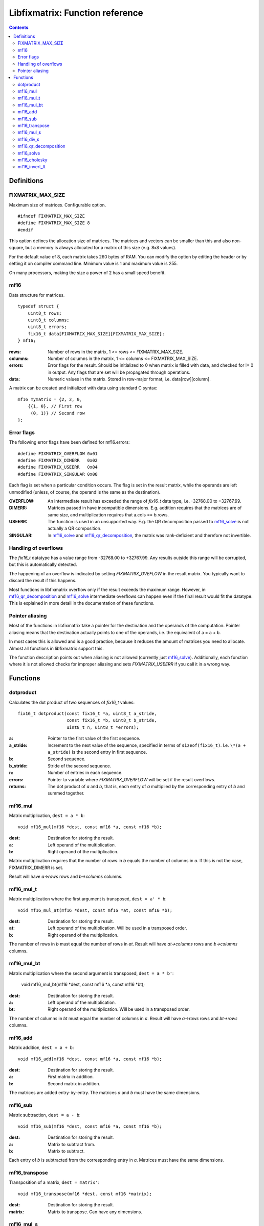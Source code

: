 ================================
Libfixmatrix: Function reference
================================

.. contents ::

Definitions
===========

FIXMATRIX_MAX_SIZE
------------------
Maximum size of matrices. Configurable option. ::

    #ifndef FIXMATRIX_MAX_SIZE
    #define FIXMATRIX_MAX_SIZE 8
    #endif

This option defines the allocation size of matrices. The matrices and vectors
can be smaller than this and also non-square, but a memory is always allocated for a matrix of this size (e.g. 8x8 values).

For the default value of 8, each matrix takes 260 bytes of RAM. You can modify the option by editing the header or by setting it on compiler command line. Minimum value is 1 and maximum value is 255.

On many processors, making the size a power of 2 has a small speed benefit.

mf16
----
Data structure for matrices. ::

    typedef struct {
        uint8_t rows;
        uint8_t columns;
        uint8_t errors;
        fix16_t data[FIXMATRIX_MAX_SIZE][FIXMATRIX_MAX_SIZE];
    } mf16;

:rows:      Number of rows in the matrix, 1 <= rows <= FIXMATRIX_MAX_SIZE.
:columns:   Number of columns in the matrix, 1 <= columns <= FIXMATRIX_MAX_SIZE.
:errors:    Error flags for the result. Should be initialized to 0 when matrix is filled with data, and checked for != 0 in output. Any flags that are set will be propagated through operations.
:data:      Numeric values in the matrix. Stored in row-major format, i.e. data[row][column].

A matrix can be created and initialized with data using standard C syntax::

    mf16 mymatrix = {2, 2, 0,
        {{1, 0}, // First row
         (0, 1)} // Second row
    };
    
Error flags
-----------
The following error flags have been defined for mf16.errors::

    #define FIXMATRIX_OVERFLOW 0x01
    #define FIXMATRIX_DIMERR   0x02
    #define FIXMATRIX_USEERR   0x04
    #define FIXMATRIX_SINGULAR 0x08

Each flag is set when a particular condition occurs. The flag is set in the
result matrix, while the operands are left unmodified (unless, of course,
the operand is the same as the destination).

:OVERFLOW:  An intermediate result has exceeded the range of *fix16_t* data type, i.e. -32768.00 to +32767.99.
:DIMERR:    Matrices passed in have incompatible dimensions. E.g. addition requires that the matrices are of same size, and multiplication requires that a.cols == b.rows.
:USEERR:    The function is used in an unsupported way. E.g. the QR decomposition passed to `mf16_solve`_ is not actually a QR composition.
:SINGULAR:  In `mf16_solve`_ and `mf16_qr_decomposition`_, the matrix was rank-deficient and therefore not invertible.

Handling of overflows
---------------------
    
The *fix16_t* datatype has a value range from -32768.00 to +32767.99. Any
results outside this range will be corrupted, but this is automatically
detected.

The happening of an overflow is indicated by setting *FIXMATRIX_OVEFLOW*
in the result matrix. You typically want to discard the result if this
happens.

Most functions in libfixmatrix overflow only if the result exceeds the
maximum range. However, in `mf16_qr_decomposition`_ and `mf16_solve`_
intermediate overflows can happen even if the final result would fit the datatype.
This is explained in more detail in the documentation of these functions.

Pointer aliasing
----------------

Most of the functions in libfixmatrix take a pointer for the destination and the operands of the computation. Pointer aliasing means that the destination actually points to one of the operands, i.e. the equivalent of a = a + b.

In most cases this is allowed and is a good practice, because it reduces the amount of matrices you need to allocate. Almost all functions in libfixmatrix support this.

The function description points out when aliasing is not allowed (currently just `mf16_solve`_). Additionally, each function where it is not allowed checks for improper aliasing and sets *FIXMATRIX_USEERR* if you call it in a wrong way.

Functions
=========

dotproduct
----------
Calculates the dot product of two sequences of *fix16_t* values::

    fix16_t dotproduct(const fix16_t *a, uint8_t a_stride,
                       const fix16_t *b, uint8_t b_stride,
                       uint8_t n, uint8_t *errors);

:a:         Pointer to the first value of the first sequence.
:a_stride:  Increment to the next value of the sequence, specified in terms of ``sizeof(fix16_t)``. I.e. ``\*(a + a_stride)`` is the second entry in first sequence.
:b:         Second sequence.
:b_stride:  Stride of the second sequence.
:n:         Number of entries in each sequence.
:errors:    Pointer to variable where *FIXMATRIX_OVERFLOW* will be set if the result overflows.
:returns:   The dot product of *a* and *b*, that is, each entry of *a* multiplied by the corresponding entry of *b* and summed together.

mf16_mul
--------
Matrix multiplication, ``dest = a * b``::
    
    void mf16_mul(mf16 *dest, const mf16 *a, const mf16 *b);

:dest:      Destination for storing the result.
:a:         Left operand of the multiplication.
:b:         Right operand of the multiplication.

Matrix multiplication requires that the number of rows in *b* equals the number of columns in *a*. If this is not the case, FIXMATRIX_DIMERR is set.

Result will have *a->rows* rows and *b->columns* columns.

mf16_mul_t
----------
Matrix multiplication where the first argument is transposed, ``dest = a' * b``::

    void mf16_mul_at(mf16 *dest, const mf16 *at, const mf16 *b);

:dest:      Destination for storing the result.
:at:        Left operand of the multiplication. Will be used in a transposed order.
:b:         Right operand of the multiplication.

The number of rows in *b* must equal the number of rows in *at*.
Result will have *at->columns* rows and *b->columns* columns.

mf16_mul_bt
-----------
Matrix multiplication where the second argument is transposed, ``dest = a * b'``:

    void mf16_mul_bt(mf16 *dest, const mf16 *a, const mf16 *bt);

:dest:      Destination for storing the result.
:a:         Left operand of the multiplication.
:bt:        Right operand of the multiplication. Will be used in a transposed order.

The number of columns in *bt* must equal the number of columns in *a*.
Result will have *a->rows* rows and *bt->rows* columns.


mf16_add
--------
Matrix addition, ``dest = a + b``::

    void mf16_add(mf16 *dest, const mf16 *a, const mf16 *b);
    
:dest:      Destination for storing the result.
:a:         First matrix in addition.
:b:         Second matrix in addition.

The matrices are added entry-by-entry. The matrices *a* and *b* must have the same dimensions.

mf16_sub
--------
Matrix subtraction, ``dest = a - b``::

    void mf16_sub(mf16 *dest, const mf16 *a, const mf16 *b);

:dest:      Destination for storing the result.
:a:         Matrix to subtract from.
:b:         Matrix to subtract.

Each entry of *b* is subtracted from the corresponding entry in *a*. Matrices
must have the same dimensions.

mf16_transpose
--------------
Transposition of a matrix, ``dest = matrix'``::

    void mf16_transpose(mf16 *dest, const mf16 *matrix);

:dest:      Destination for storing the result.
:matrix:    Matrix to transpose. Can have any dimensions.

mf16_mul_s
----------
Multiplication of matrix by scalar, ``dest = matrix * s``::

    void mf16_mul_s(mf16 *dest, const mf16 *matrix, fix16_t scalar);

:dest:      Destination for storing the result.
:matrix:    Matrix to multiply.
:scalar:    Scalar value to multiply by.

Each entry of *matrix* is multiplied by the scalar value.
    
mf16_div_s
----------
Division of matrix by scalar, ``dest = matrix / s``::

    void mf16_div_s(mf16 *dest, const mf16 *matrix, fix16_t scalar);

:dest:      Destination for storing the result.
:matrix:    Matrix to divide.
:scalar:    Scalar value to divide by.

Each entry of *matrix* is divided by the scalar value.

mf16_qr_decomposition
---------------------
QR-decomposition of a matrix, ``q * r = matrix``::

    void mf16_qr_decomposition(mf16 *q, mf16 *r, const mf16 *matrix, int reorthogonalize);

:q:         Destination for the orthonormal part of the result. Will have same size as *matrix*.
:r:         Destination for the upper-triangular part of the result. Will be square matrix with size equal to the number of columns in *matrix*.
:matrix:    Matrix to decompose.
:reorthogonalize: Iteration count, larger values improve precision. Value of 0 is fastest and gives usually error of less than 0.1%. If rounding is not disabled (by defining *FIXMATH_NO_ROUNDING*), values larger than 1 don't improve precision. If rounding is disabled, values up to 3 may be useful.

QR-decomposition is the first phase of solving an equation system using libfixmatrix.
It can be used both for exact solutions using square matrices and for least squares solutions with rectangular matrices.

One of the destination matrices *q* and *r* may alias with *matrix*. The execution
time is the shortest when *q* = *matrix*, because that avoids one matrix-sized memory copy inside the function.

*Matrix* should have a rank equal to the number of columns, i.e. it should have a full column rank, i.e. all of its columns should be linearly independent. A matrix that does not have full column rank does not have an unique solution. This function will report that by setting *FIXMATRIX_SINGULAR* in both of the result matrices.

When *matrix* contains more rows than columns, an economy factorization is returned.
This means that q is not a square matrix, but otherwise the usual properties of QR-decomposition hold.

The values in the *q* matrix are, by definition, less than or equal to 1.
Therefore they can have at most 16 bits of precision. This naturally limits
the precision obtained from any further calculations, which may be important
if the matrix in question contains large values. It would be possible to use
a different fixed-point scaling for the Q matrix, but it would increase code
size and is not currently implemented.

This function may cause overflows even if the final results would fit in the datatype.
This can happen if a column in *matrix* has norm greater than 32768, but the
condition is detected and indicated by an error flag in the results.

mf16_solve
----------
Solve a system of linear equations ``Ax = b`` represented as *q* *r* *dest* = *matrix*.
Equivalent to calculating ``x = inv(A) * b``, or ``x = A\b``::

    void mf16_solve(mf16 *dest, const mf16 *q, const mf16 *r, const mf16 *matrix);

:dest:      Destination for the unknown values. Will have as many rows as *q* has columns, and as many columns as *matrix*. Can alias with *matrix* or *q*, but not with *r*.
:q:         The Q part of the decomposed matrix A describing the equation system.
:r:         The R part of the decomposed matrix A describing the equation system.
:matrix:    Known values to use in solving. Must have as many rows as *q* and any number of columns. Columns are solved separately, one at a time.

This function is meant to be used in combination with `mf16_qr_decomposition`_.
The multiplier matrix A can be decomposed once and used to solve multiple equations.

If *matrix* (b) has multiple columns, they are solved one at a time, separate from each other.

By passing an identity matrix as b, this function can be used to compute the inverse of A. However, this often has a poor numerical accuracy because of rounding errors in the reciprocals. Instead, it is better to compute inv(A) * b directly.

This function can cause overflows even if the final result would fit, if the intermediate product of result and multiplier in *r* overflows. E.g. if *r* has an entry with value of 256.0, the maximum result for that row is 32768/256.0 = 128. The condition is detected and indicated by error flag in the output.

mf16_cholesky
-------------
Cholesky decomposition of a symmetric positive-definite matrix (also known as matrix square root)::

    void mf16_cholesky(mf16 *dest, const mf16 *matrix);

:dest:      Destination matrix to store L.
:matrix:    Matrix to decompose.

This function finds L so that ``L L' = A`` and L is lower triangular.

Any negative square roots in computation are floored to zero. If they are less than -0.001, FIXMATRIX_NEGATIVE error flag is set. Small negative values are often caused by rounding errors, while large negative values indicate non-positive definite matrix.

Matrix is not checked for symmetricity. Only values in the lower left triangle are used.

mf16_invert_lt
-------------
Inversion of a symmetric lower triangular matrix::

    void mf16_invert_lt(mf16 *dest, const mf16 *matrix);

:dest:      Destination matrix to store L.
:matrix:    Lower triangular matrix to invert.

This function finds inv(A) so that ``A inv(A) = I`` and I is the identitiy matrix.

Matrix is not checked for symmetricity. Only values in the lower left triangle are used.

